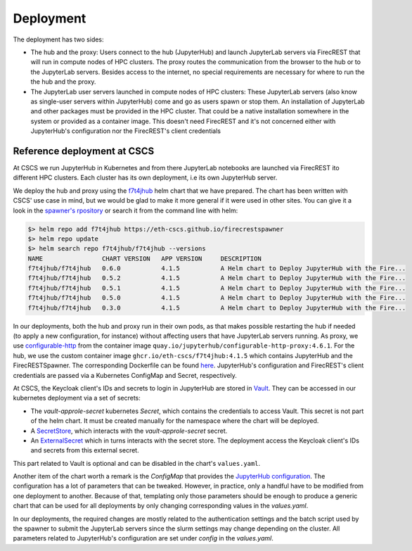 Deployment
==========

The deployment has two sides:

- The hub and the proxy:
  Users connect to the hub (JupyterHub) and launch JupyterLab servers via FirecREST that will run in compute nodes of HPC clusters.
  The proxy routes the communication from the browser to the hub or to the JupyterLab servers.
  Besides access to the internet, no special requirements are necessary for where to run the the hub and the proxy.

- The JupyterLab user servers launched in compute nodes of HPC clusters:
  These JupyterLab servers (also know as single-user servers within JupyterHub) come and go as users spawn or stop them.
  An installation of JupyterLab and other packages must be provided in the HPC cluster.
  That could be a native installation somewhere in the system or provided as a container image.
  This doesn't need FirecREST and it's not concerned either with JupyterHub's configuration nor the FirecREST's client credentials

Reference deployment at CSCS
----------------------------

At CSCS we run JupyterHub in Kubernetes and from there JupyterLab notebooks are launched via FirecREST ito different HPC clusters.
Each cluster has its own deployment, i.e its own JupyterHub server.

We deploy the hub and proxy using the `f7t4jhub <https://eth-cscs.github.io/firecrestspawner>`_ helm chart that we have prepared.
The chart has been written with CSCS' use case in mind, but we would be glad to make it more general if it were used in other sites.
You can give it a look in the `spawner's rpository <https://github.com/eth-cscs/firecrestspawner/tree/main/chart>`_ or search it from the command line with helm:

.. code-block:: Shell

    $> helm repo add f7t4jhub https://eth-cscs.github.io/firecrestspawner
    $> helm repo update
    $> helm search repo f7t4jhub/f7t4jhub --versions
    NAME             	CHART VERSION	APP VERSION	DESCRIPTION
    f7t4jhub/f7t4jhub	0.6.0        	4.1.5      	A Helm chart to Deploy JupyterHub with the Fire...
    f7t4jhub/f7t4jhub	0.5.2        	4.1.5      	A Helm chart to Deploy JupyterHub with the Fire...
    f7t4jhub/f7t4jhub	0.5.1        	4.1.5      	A Helm chart to Deploy JupyterHub with the Fire...
    f7t4jhub/f7t4jhub	0.5.0        	4.1.5      	A Helm chart to Deploy JupyterHub with the Fire...
    f7t4jhub/f7t4jhub	0.3.0        	4.1.5      	A Helm chart to Deploy JupyterHub with the Fire...


In our deployments, both the hub and proxy run in their own pods, as that makes possible restarting the hub if needed (to apply a new configuration, for instance) without affecting users that have JupyterLab servers running.
As proxy, we use `configurable-http <https://github.com/jupyterhub/configurable-http-proxy>`_ from the container image ``quay.io/jupyterhub/configurable-http-proxy:4.6.1``.
For the hub, we use the custom container image ``ghcr.io/eth-cscs/f7t4jhub:4.1.5`` which contains JupyterHub and the FirecRESTSpawner.
The corresponding Dockerfile can be found `here <https://github.com/eth-cscs/firecrestspawner/blob/main/dockerfiles/Dockerfile>`_.
JupyterHub's configuration and FirecREST's client credentials are passed via a Kubernetes ConfigMap and Secret, respectively.

.. image:: images/cscs-deployment.png
   :alt: Company Logo
   :width: 500px
   :align: center

At CSCS, the Keycloak client's IDs and secrets to login in JupyterHub are stored in `Vault <https://www.vaultproject.io>`_.
They can be accessed in our kubernetes deployment via a set of secrets:

- The `vault-approle-secret` kubernetes `Secret`, which contains the credentials to access Vault.
  This secret is not part of the helm chart. It must be created manually for the namespace where the chart will be deployed.

- A `SecretStore <https://github.com/eth-cscs/firecrestspawner/blob/main/chart/f7t4jhub/templates/secret-store.yaml>`_, which interacts with the `vault-approle-secret` secret.

- An `ExternalSecret <https://github.com/eth-cscs/firecrestspawner/blob/main/chart/f7t4jhub/templates/external-secret.yaml>`_ which in turns interacts with the secret store.
  The deployment access the Keycloak client's IDs and secrets from this external secret.

This part related to Vault is optional and can be disabled in the chart's ``values.yaml``.

Another item of the chart worth a remark is the `ConfigMap` that provides the `JupyterHub configuration <https://jupyterhub.readthedocs.io/en/stable/tutorial/getting-started/config-basics.html>`_.
The configuration has a lot of parameters that can be tweaked.
However, in practice, only a handful have to be modified from one deployment to another.
Because of that, templating only those parameters should be enough to produce a generic chart that can be used for all deployments by only changing corresponding values in the `values.yaml`.

In our deployments, the required changes are mostly related to the authentication settings and the batch script used by the spawner to submit the JupyterLab servers since the slurm settings may change depending on the cluster.
All parameters related to JupyterHub's configuration are set under `config` in the `values.yaml`.